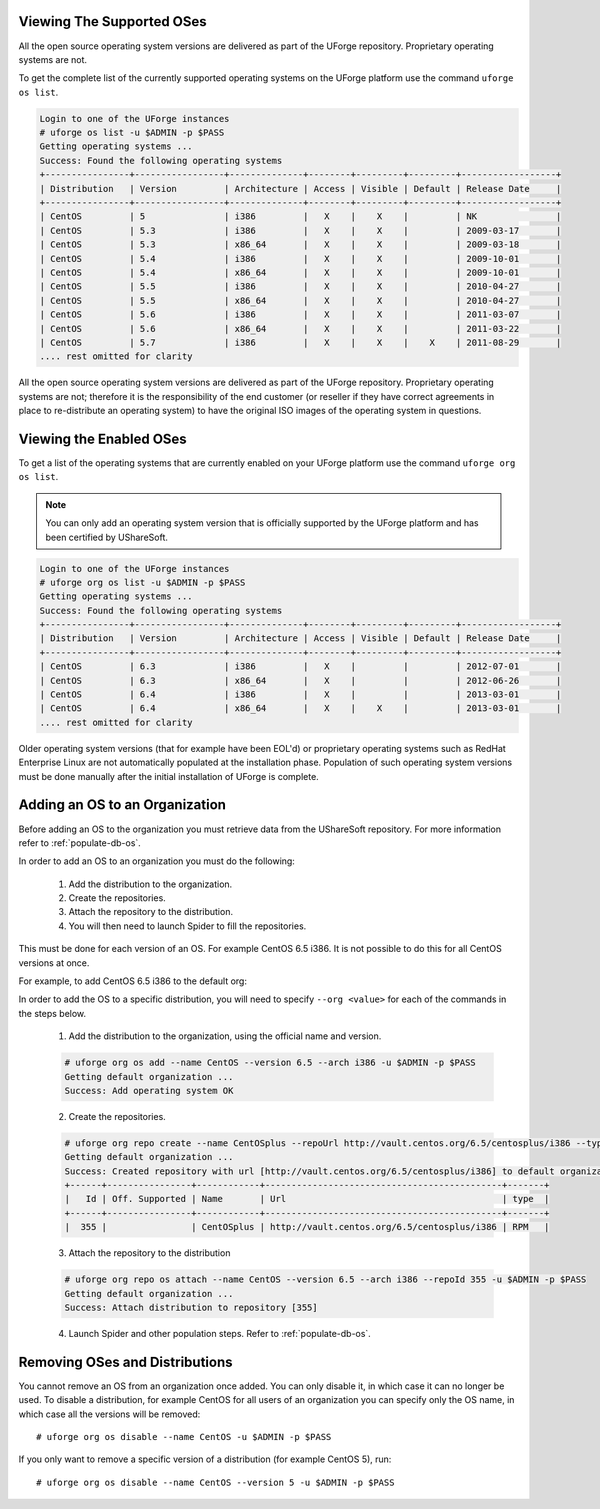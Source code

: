 .. Copyright 2017 FUJITSU LIMITED

.. _manage-os:

Viewing The Supported OSes
--------------------------

All the open source operating system versions are delivered as part of the UForge repository. Proprietary operating systems are not.

To get the complete list of the currently supported operating systems on the UForge platform use the command ``uforge os list``.

.. code-block :: shell

	Login to one of the UForge instances
	# uforge os list -u $ADMIN -p $PASS
	Getting operating systems ...
	Success: Found the following operating systems
	+----------------+-----------------+--------------+--------+---------+---------+------------------+
	| Distribution   | Version         | Architecture | Access | Visible | Default | Release Date     |
	+----------------+-----------------+--------------+--------+---------+---------+------------------+
	| CentOS         | 5               | i386         |   X    |    X    |         | NK               |
	| CentOS         | 5.3             | i386         |   X    |    X    |         | 2009-03-17       |
	| CentOS         | 5.3             | x86_64       |   X    |    X    |         | 2009-03-18       |
	| CentOS         | 5.4             | i386         |   X    |    X    |         | 2009-10-01       |
	| CentOS         | 5.4             | x86_64       |   X    |    X    |         | 2009-10-01       |
	| CentOS         | 5.5             | i386         |   X    |    X    |         | 2010-04-27       |
	| CentOS         | 5.5             | x86_64       |   X    |    X    |         | 2010-04-27       |
	| CentOS         | 5.6             | i386         |   X    |    X    |         | 2011-03-07       |
	| CentOS         | 5.6             | x86_64       |   X    |    X    |         | 2011-03-22       |
	| CentOS         | 5.7             | i386         |   X    |    X    |    X    | 2011-08-29       |
	.... rest omitted for clarity

All the open source operating system versions are delivered as part of the UForge repository. Proprietary operating systems are not; therefore it is the responsibility of the end customer (or reseller if they have correct agreements in place to re-distribute an operating system) to have the original ISO images of the operating system in questions.

.. _os-list:

Viewing the Enabled OSes
------------------------

To get a list of the operating systems that are currently enabled on your UForge platform use the command ``uforge org os list``.

.. note:: You can only add an operating system version that is officially supported by the UForge platform and has been certified by UShareSoft. 

.. code-block :: shell

	Login to one of the UForge instances
	# uforge org os list -u $ADMIN -p $PASS
	Getting operating systems ...
	Success: Found the following operating systems
	+----------------+-----------------+--------------+--------+---------+---------+------------------+
	| Distribution   | Version         | Architecture | Access | Visible | Default | Release Date     |
	+----------------+-----------------+--------------+--------+---------+---------+------------------+
	| CentOS         | 6.3             | i386         |   X    |         |         | 2012-07-01       |
	| CentOS         | 6.3             | x86_64       |   X    |         |         | 2012-06-26       |
	| CentOS         | 6.4             | i386         |   X    |         |         | 2013-03-01       |
	| CentOS         | 6.4             | x86_64       |   X    |    X    |         | 2013-03-01       |
	.... rest omitted for clarity

Older operating system versions (that for example have been EOL'd) or proprietary operating systems such as RedHat Enterprise Linux are not automatically populated at the installation phase. Population of such operating system versions must be done manually after the initial installation of UForge is complete.

.. _adding-os:

Adding an OS to an Organization
-------------------------------

Before adding an OS to the organization you must retrieve data from the UShareSoft repository. For more information refer to :ref:`populate-db-os`.

In order to add an OS to an organization you must do the following:

	1. Add the distribution to the organization.
	2. Create the repositories.
	3. Attach the repository to the distribution.
	4. You will then need to launch Spider to fill the repositories. 

This must be done for each version of an OS. For example CentOS 6.5 i386. It is not possible to do this for all CentOS versions at once.

For example, to add CentOS 6.5 i386 to the default org:

In order to add the OS to a specific distribution, you will need to specify ``--org <value>`` for each of the commands in the steps below.

	1. Add the distribution to the organization, using the official name and version.

	.. code-block :: shell

		# uforge org os add --name CentOS --version 6.5 --arch i386 -u $ADMIN -p $PASS
		Getting default organization ...
		Success: Add operating system OK

	2. Create the repositories.

	.. code-block :: shell

		# uforge org repo create --name CentOSplus --repoUrl http://vault.centos.org/6.5/centosplus/i386 --type RPM -u $ADMIN -p $PASS
		Getting default organization ...
		Success: Created repository with url [http://vault.centos.org/6.5/centosplus/i386] to default organization
		+------+----------------+------------+---------------------------------------------+-------+
		|   Id | Off. Supported | Name       | Url                                         | type  |
		+------+----------------+------------+---------------------------------------------+-------+
		|  355 |                | CentOSplus | http://vault.centos.org/6.5/centosplus/i386 | RPM   |               

	3. Attach the repository to the distribution

	.. code-block :: shell

		# uforge org repo os attach --name CentOS --version 6.5 --arch i386 --repoId 355 -u $ADMIN -p $PASS
		Getting default organization ...
		Success: Attach distribution to repository [355]

	4. Launch Spider and other population steps. Refer to :ref:`populate-db-os`.


Removing OSes and Distributions
-------------------------------

You cannot remove an OS from an organization once added. You can only disable it, in which case it can no longer be used. To disable a distribution, for example CentOS for all users of an organization you can specify only the OS name, in which case all the versions will be removed::

	# uforge org os disable --name CentOS -u $ADMIN -p $PASS

If you only want to remove a specific version of a distribution (for example CentOS 5), run::

	# uforge org os disable --name CentOS --version 5 -u $ADMIN -p $PASS

